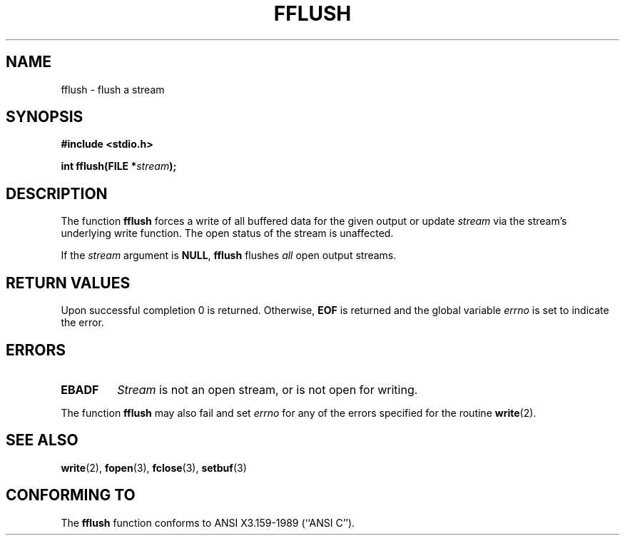 .\" Copyright (c) 1990, 1991 The Regents of the University of California.
.\" All rights reserved.
.\"
.\" This code is derived from software contributed to Berkeley by
.\" Chris Torek and the American National Standards Committee X3,
.\" on Information Processing Systems.
.\"
.\" Redistribution and use in source and binary forms, with or without
.\" modification, are permitted provided that the following conditions
.\" are met:
.\" 1. Redistributions of source code must retain the above copyright
.\"    notice, this list of conditions and the following disclaimer.
.\" 2. Redistributions in binary form must reproduce the above copyright
.\"    notice, this list of conditions and the following disclaimer in the
.\"    documentation and/or other materials provided with the distribution.
.\" 3. All advertising materials mentioning features or use of this software
.\"    must display the following acknowledgement:
.\"	This product includes software developed by the University of
.\"	California, Berkeley and its contributors.
.\" 4. Neither the name of the University nor the names of its contributors
.\"    may be used to endorse or promote products derived from this software
.\"    without specific prior written permission.
.\"
.\" THIS SOFTWARE IS PROVIDED BY THE REGENTS AND CONTRIBUTORS ``AS IS'' AND
.\" ANY EXPRESS OR IMPLIED WARRANTIES, INCLUDING, BUT NOT LIMITED TO, THE
.\" IMPLIED WARRANTIES OF MERCHANTABILITY AND FITNESS FOR A PARTICULAR PURPOSE
.\" ARE DISCLAIMED.  IN NO EVENT SHALL THE REGENTS OR CONTRIBUTORS BE LIABLE
.\" FOR ANY DIRECT, INDIRECT, INCIDENTAL, SPECIAL, EXEMPLARY, OR CONSEQUENTIAL
.\" DAMAGES (INCLUDING, BUT NOT LIMITED TO, PROCUREMENT OF SUBSTITUTE GOODS
.\" OR SERVICES; LOSS OF USE, DATA, OR PROFITS; OR BUSINESS INTERRUPTION)
.\" HOWEVER CAUSED AND ON ANY THEORY OF LIABILITY, WHETHER IN CONTRACT, STRICT
.\" LIABILITY, OR TORT (INCLUDING NEGLIGENCE OR OTHERWISE) ARISING IN ANY WAY
.\" OUT OF THE USE OF THIS SOFTWARE, EVEN IF ADVISED OF THE POSSIBILITY OF
.\" SUCH DAMAGE.
.\"
.\"     @(#)fflush.3	5.4 (Berkeley) 6/29/91
.\"
.\" Converted for Linux, Mon Nov 29 15:22:01 1993, faith@cs.unc.edu
.\"
.TH FFLUSH 3  "29 November 1993" "BSD MANPAGE" "Linux Programmer's Manual"
.SH NAME
fflush \- flush a stream
.SH SYNOPSIS
.B #include <stdio.h>
.sp
.BI "int fflush(FILE *" stream );
.SH DESCRIPTION
The function
.B fflush
forces a write of all buffered data for the given output or update
.I stream
via the stream's underlying write function.  The open status of the stream
is unaffected.
.PP
If the
.I stream
argument is
.BR NULL ,
.B fflush
flushes
.I all
open output streams.
.SH "RETURN VALUES"
Upon successful completion 0 is returned.  Otherwise,
.B EOF
is returned and the global variable
.I errno
is set to indicate the error.
.SH ERRORS
.TP
.B EBADF
.I Stream
is not an open stream, or is not open for writing.
.PP
The function
.B fflush
may also fail and set
.I errno
for any of the errors specified for the routine
.BR write (2).
.SH "SEE ALSO"
.BR write "(2), " fopen "(3), " fclose "(3), " setbuf (3)
.SH "CONFORMING TO"
The
.B fflush
function conforms to ANSI X3.159-1989 (``ANSI C'').
